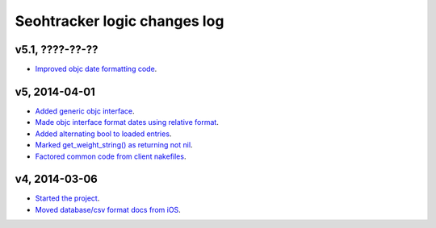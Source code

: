=============================
Seohtracker logic changes log
=============================

v5.1, ????-??-??
----------------

* `Improved objc date formatting code
  <https://github.com/gradha/seohtracker-logic/issues/11>`_.

v5, 2014-04-01
--------------

* `Added generic objc interface
  <https://github.com/gradha/seohtracker-logic/issues/4>`_.
* `Made objc interface format dates using relative format
  <https://github.com/gradha/seohtracker-logic/issues/7>`_.
* `Added alternating bool to loaded entries
  <https://github.com/gradha/seohtracker-logic/issues/9>`_.
* `Marked get_weight_string() as returning not nil
  <https://github.com/gradha/seohtracker-logic/issues/6>`_.
* `Factored common code from client nakefiles
  <https://github.com/gradha/seohtracker-logic/issues/8>`_.

v4, 2014-03-06
--------------

* `Started the project
  <https://github.com/gradha/seohtracker-logic/issues/1>`_.
* `Moved database/csv format docs from iOS
  <https://github.com/gradha/seohtracker-logic/issues/3>`_.
